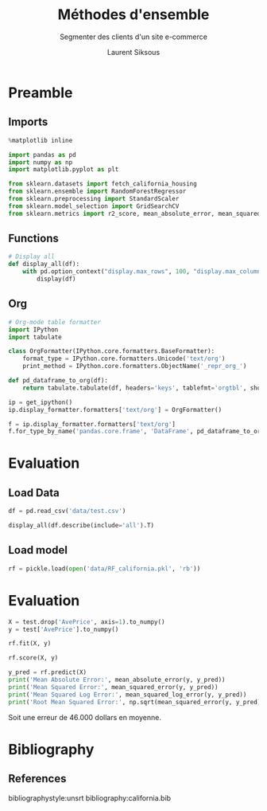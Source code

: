 #+TITLE: Méthodes d'ensemble
#+PROPERTY: header-args:jupyter-python :session *Py* :results raw drawer :cache no :exports results :eval yes

#+SUBTITLE:Segmenter des clients d'un site e-commerce
#+AUTHOR: Laurent Siksous
#+EMAIL: siksous@gmail.com
# #+DATE: 
#+DESCRIPTION: 
#+KEYWORDS: 
#+LANGUAGE:  fr

# specifying the beamer startup gives access to a number of
# keybindings which make configuring individual slides and components
# of slides easier.  See, for instance, C-c C-b on a frame headline.
#+STARTUP: beamer

#+STARTUP: oddeven

# we tell the exporter to use a specific LaTeX document class, as
# defined in org-latex-classes.  By default, this does not include a
# beamer entry so this needs to be defined in your configuration (see
# the tutorial).
#+LaTeX_CLASS: beamer
#+LaTeX_CLASS_OPTIONS: [bigger] 

#+LATEX_HEADER: \usepackage{listings}

#+LATEX_HEADER: \definecolor{UBCblue}{rgb}{0.04706, 0.13725, 0.26667} % UBC Blue (primary)
#+LATEX_HEADER: \usecolortheme[named=UBCblue]{structure}

# Beamer supports alternate themes.  Choose your favourite here
#+BEAMER_COLOR_THEME: dolphin
#+BEAMER_FONT_THEME:  default
#+BEAMER_INNER_THEME: [shadow]rounded
#+BEAMER_OUTER_THEME: infolines

# the beamer exporter expects to be told which level of headlines
# defines the frames.  We use the first level headlines for sections
# and the second (hence H:2) for frames.
#+OPTIONS:   H:2 toc:t

# the following allow us to selectively choose headlines to export or not
#+SELECT_TAGS: export
#+EXCLUDE_TAGS: noexport

# for a column view of options and configurations for the individual
# frames
#+COLUMNS: %20ITEM %13BEAMER_env(Env) %6BEAMER_envargs(Args) %4BEAMER_col(Col) %7BEAMER_extra(Extra)

# #+BEAMER_HEADER: \usebackgroundtemplate{\includegraphics[width=\paperwidth,height=\paperheight,opacity=.01]{img/bg2.jpeg}}
# #+BEAMER_HEADER: \logo{\includegraphics[height=.5cm,keepaspectratio]{img/bti_logo2.png}\vspace{240pt}}
# #+BEAMER_HEADER: \setbeamertemplate{background canvas}{\begin{tikzpicture}\node[opacity=.1]{\includegraphics [width=\paperwidth,height=\paperheight]{img/background.jpg}};\end{tikzpicture}}
# #+BEAMER_HEADER: \logo{\includegraphics[width=\paperwidth,height=\paperheight,keepaspectratio]{img/background.jpg}}
#+BEAMER_HEADER: \titlegraphic{\includegraphics[width=50]{img/logo.png}}
# #+BEAMER_HEADER: \definecolor{ft}{RGB}{255, 241, 229}
#+BEAMER_HEADER: \setbeamercolor{background canvas}{bg=ft}

* Preamble
** Emacs Setup                                                    :noexport:

#+begin_src emacs-lisp
(setq org-src-fontify-natively t)

(setq lsp-semantic-tokens-enable t)
(setq lsp-enable-symbol-highlighting t)

(setq lsp-enable-file-watchers nil
      read-process-output-max (* 1024 1024)
      gc-cons-threshold 100000000
      lsp-idle-delay 0.5
      ;;
      lsp-eldoc-hook nil
      lsp-eldoc-enable-hover nil

      ;;pas de fil d'ariane
      lsp-headerline-breadcrumb-enable nil
      ;; pas de imenu voir menu-list
      lsp-enable-imenu nil
      ;; lentille
      lsp-lens-enable t
 
      lsp-semantic-highlighting t
      lsp-modeline-code-actions-enable t
      )
  
(setq lsp-completion-provider :company
      lsp-completion-show-detail t
      lsp-completion-show-kind t)

(setq lsp-ui-doc-enable t
      lsp-ui-doc-show-with-mouse nil
      lsp-ui-doc-show-with-cursor t
      lsp-ui-doc-use-childframe t
      
      lsp-ui-sideline-diagnostic-max-line-length 80

      ;; lsp-ui-imenu
      lsp-ui-imenu-enable nil
      ;; lsp-ui-peek
      lsp-ui-peek-enable t
      ;; lsp-ui-sideline
      lsp-ui-sideline-enable t
      lsp-ui-sideline-ignore-duplicate t
      lsp-ui-sideline-show-symbol t
      lsp-ui-sideline-show-hover t
      lsp-ui-sideline-show-diagnostics t
      lsp-ui-sideline-show-code-actions t
      )

(setq lsp-diagnostics-provider :none
      lsp-modeline-diagnostics-enable nil
      lsp-signature-auto-activate nil ;; you could manually request them via `lsp-signature-activate`
      lsp-signature-render-documentation nil)
#+end_src

#+RESULTS:


** Imports

#+begin_src jupyter-python
%matplotlib inline

import pandas as pd
import numpy as np
import matplotlib.pyplot as plt

from sklearn.datasets import fetch_california_housing
from sklearn.ensemble import RandomForestRegressor
from sklearn.preprocessing import StandardScaler
from sklearn.model_selection import GridSearchCV
from sklearn.metrics import r2_score, mean_absolute_error, mean_squared_error, mean_squared_log_error
#+end_src

#+RESULTS:
: # Out[93]:


** Functions

#+begin_src jupyter-python
# Display all
def display_all(df):
    with pd.option_context("display.max_rows", 100, "display.max_columns", 100): 
        display(df)
#+end_src

#+RESULTS:
: # Out[81]:

** Org

#+begin_src jupyter-python
# Org-mode table formatter
import IPython
import tabulate

class OrgFormatter(IPython.core.formatters.BaseFormatter):
    format_type = IPython.core.formatters.Unicode('text/org')
    print_method = IPython.core.formatters.ObjectName('_repr_org_')

def pd_dataframe_to_org(df):
    return tabulate.tabulate(df, headers='keys', tablefmt='orgtbl', showindex='always')

ip = get_ipython()
ip.display_formatter.formatters['text/org'] = OrgFormatter()

f = ip.display_formatter.formatters['text/org']
f.for_type_by_name('pandas.core.frame', 'DataFrame', pd_dataframe_to_org)
#+end_src

#+RESULTS:
: # Out[82]:

* Evaluation
** Load Data

#+begin_src jupyter-python
df = pd.read_csv('data/test.csv')

display_all(df.describe(include='all').T)
#+end_src

#+RESULTS:
#+begin_example
# Out[83]:
|            |   count |       mean |         std |          min |         25% |         50% |         75% |         max |
|------------+---------+------------+-------------+--------------+-------------+-------------+-------------+-------------|
| MedInc     |    4128 |   0.655962 |  0.322218   |   0.08561    |   0.436442  |   0.59939   |   0.795635  |    2.56883  |
| HouseAge   |    4128 |  13.1298   |  5.71412    |   0.456461   |   8.21631   |  13.2374    |  16.8891    |   23.736    |
| AveRooms   |    4128 |   0.101505 |  0.0524936  |   0.0158934  |   0.0825826 |   0.0975365 |   0.112866  |    2.48939  |
| AveBedrms  |    4128 |   0.014409 |  0.00801753 |   0.00656963 |   0.0131963 |   0.0137531 |   0.0143994 |    0.447611 |
| Population |    4128 | 109.99     | 86.1941     |   0.618975   |  60.4274    |  89.7514    | 133.234     | 1247.39     |
| AveOccup   |    4128 |   0.428787 |  0.253521   |   0.182706   |   0.352142  |   0.408277  |   0.475628  |   12.0262   |
| Latitude   |    4128 |  12.3296   |  0.738927   |  11.274      |  11.7556    |  11.8595    |  13.0617    |   14.4857   |
| Longitude  |    4128 | -47.9195   |  0.799653   | -49.7921     | -48.7898    | -47.4988    | -47.3063    |  -45.9391   |
| AvePrice   |    4128 |   2.055    |  1.14487    |   0.14999    |   1.19275   |   1.7865    |   2.63      |    5.00001  |
#+end_example

** Load model

#+begin_src jupyter-python
rf = pickle.load(open('data/RF_california.pkl', 'rb'))
#+end_src

#+RESULTS:
: # Out[84]:

* Evaluation

#+begin_src jupyter-python
X = test.drop('AvePrice', axis=1).to_numpy()
y = test['AvePrice'].to_numpy()

rf.fit(X, y)
#+end_src

#+RESULTS:
: # Out[85]:
: #+BEGIN_EXAMPLE
:   RandomForestRegressor(max_depth=8, max_features='log2', n_estimators=500,
:   random_state=42)
: #+END_EXAMPLE

#+begin_src jupyter-python
rf.score(X, y)
#+end_src

#+RESULTS:
: # Out[88]:
: : 0.8330918354721185

#+begin_src jupyter-python
y_pred = rf.predict(X)
print('Mean Absolute Error:', mean_absolute_error(y, y_pred))  
print('Mean Squared Error:', mean_squared_error(y, y_pred))
print('Mean Squared Log Error:', mean_squared_log_error(y, y_pred))
print('Root Mean Squared Error:', np.sqrt(mean_squared_error(y, y_pred)))
#+end_src

#+RESULTS:
: # Out[94]:

Soit une erreur de 46.000 dollars en moyenne.

* Bibliography
** References
:PROPERTIES:
:BEAMER_opt: shrink=10
:END:

bibliographystyle:unsrt
bibliography:california.bib

* Local Variables                                                  :noexport:
# Local Variables:
# eval: (setenv "PATH" "/Library/TeX/texbin/:$PATH" t)
# org-ref-default-bibliography: ("./olist.bib")
  # End:
